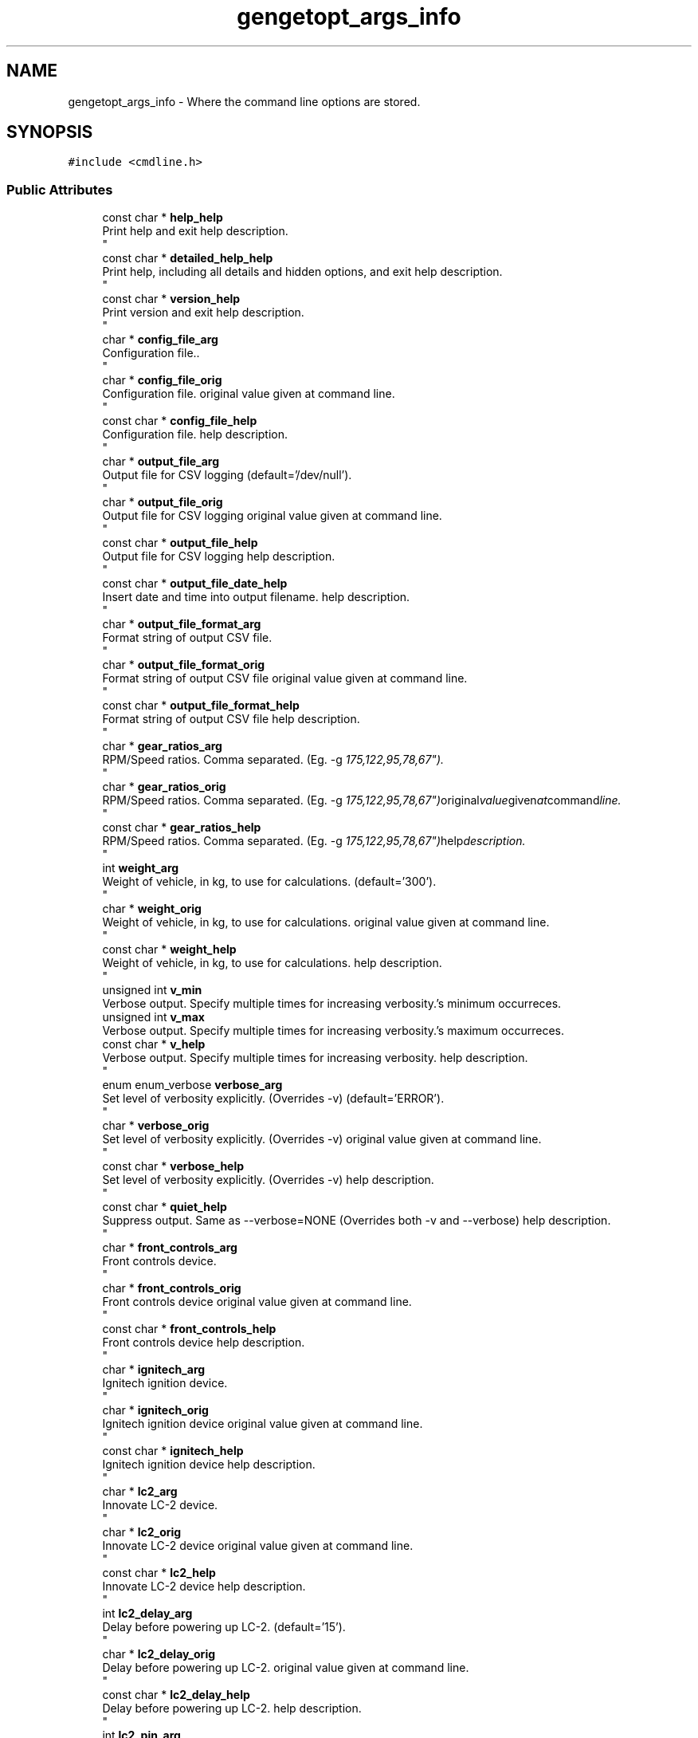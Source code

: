.TH "gengetopt_args_info" 3 "Mon Jul 18 2022" "Version v0.1" "Engine Data Logger (EDL)" \" -*- nroff -*-
.ad l
.nh
.SH NAME
gengetopt_args_info \- Where the command line options are stored\&.  

.SH SYNOPSIS
.br
.PP
.PP
\fC#include <cmdline\&.h>\fP
.SS "Public Attributes"

.in +1c
.ti -1c
.RI "const char * \fBhelp_help\fP"
.br
.RI "Print help and exit help description\&. 
.br
 "
.ti -1c
.RI "const char * \fBdetailed_help_help\fP"
.br
.RI "Print help, including all details and hidden options, and exit help description\&. 
.br
 "
.ti -1c
.RI "const char * \fBversion_help\fP"
.br
.RI "Print version and exit help description\&. 
.br
 "
.ti -1c
.RI "char * \fBconfig_file_arg\fP"
.br
.RI "Configuration file\&.\&. 
.br
 "
.ti -1c
.RI "char * \fBconfig_file_orig\fP"
.br
.RI "Configuration file\&. original value given at command line\&. 
.br
 "
.ti -1c
.RI "const char * \fBconfig_file_help\fP"
.br
.RI "Configuration file\&. help description\&. 
.br
 "
.ti -1c
.RI "char * \fBoutput_file_arg\fP"
.br
.RI "Output file for CSV logging (default='/dev/null')\&. 
.br
 "
.ti -1c
.RI "char * \fBoutput_file_orig\fP"
.br
.RI "Output file for CSV logging original value given at command line\&. 
.br
 "
.ti -1c
.RI "const char * \fBoutput_file_help\fP"
.br
.RI "Output file for CSV logging help description\&. 
.br
 "
.ti -1c
.RI "const char * \fBoutput_file_date_help\fP"
.br
.RI "Insert date and time into output filename\&. help description\&. 
.br
 "
.ti -1c
.RI "char * \fBoutput_file_format_arg\fP"
.br
.RI "Format string of output CSV file\&. 
.br
 "
.ti -1c
.RI "char * \fBoutput_file_format_orig\fP"
.br
.RI "Format string of output CSV file original value given at command line\&. 
.br
 "
.ti -1c
.RI "const char * \fBoutput_file_format_help\fP"
.br
.RI "Format string of output CSV file help description\&. 
.br
 "
.ti -1c
.RI "char * \fBgear_ratios_arg\fP"
.br
.RI "RPM/Speed ratios\&. Comma separated\&. (Eg\&. -g "175,122,95,78,67")\&. 
.br
 "
.ti -1c
.RI "char * \fBgear_ratios_orig\fP"
.br
.RI "RPM/Speed ratios\&. Comma separated\&. (Eg\&. -g "175,122,95,78,67") original value given at command line\&. 
.br
 "
.ti -1c
.RI "const char * \fBgear_ratios_help\fP"
.br
.RI "RPM/Speed ratios\&. Comma separated\&. (Eg\&. -g "175,122,95,78,67") help description\&. 
.br
 "
.ti -1c
.RI "int \fBweight_arg\fP"
.br
.RI "Weight of vehicle, in kg, to use for calculations\&. (default='300')\&. 
.br
 "
.ti -1c
.RI "char * \fBweight_orig\fP"
.br
.RI "Weight of vehicle, in kg, to use for calculations\&. original value given at command line\&. 
.br
 "
.ti -1c
.RI "const char * \fBweight_help\fP"
.br
.RI "Weight of vehicle, in kg, to use for calculations\&. help description\&. 
.br
 "
.ti -1c
.RI "unsigned int \fBv_min\fP"
.br
.RI "Verbose output\&. Specify multiple times for increasing verbosity\&.'s minimum occurreces\&. "
.ti -1c
.RI "unsigned int \fBv_max\fP"
.br
.RI "Verbose output\&. Specify multiple times for increasing verbosity\&.'s maximum occurreces\&. "
.ti -1c
.RI "const char * \fBv_help\fP"
.br
.RI "Verbose output\&. Specify multiple times for increasing verbosity\&. help description\&. 
.br
 "
.ti -1c
.RI "enum enum_verbose \fBverbose_arg\fP"
.br
.RI "Set level of verbosity explicitly\&. (Overrides -v) (default='ERROR')\&. 
.br
 "
.ti -1c
.RI "char * \fBverbose_orig\fP"
.br
.RI "Set level of verbosity explicitly\&. (Overrides -v) original value given at command line\&. 
.br
 "
.ti -1c
.RI "const char * \fBverbose_help\fP"
.br
.RI "Set level of verbosity explicitly\&. (Overrides -v) help description\&. 
.br
 "
.ti -1c
.RI "const char * \fBquiet_help\fP"
.br
.RI "Suppress output\&. Same as --verbose=NONE (Overrides both -v and --verbose) help description\&. 
.br
 "
.ti -1c
.RI "char * \fBfront_controls_arg\fP"
.br
.RI "Front controls device\&. 
.br
 "
.ti -1c
.RI "char * \fBfront_controls_orig\fP"
.br
.RI "Front controls device original value given at command line\&. 
.br
 "
.ti -1c
.RI "const char * \fBfront_controls_help\fP"
.br
.RI "Front controls device help description\&. 
.br
 "
.ti -1c
.RI "char * \fBignitech_arg\fP"
.br
.RI "Ignitech ignition device\&. 
.br
 "
.ti -1c
.RI "char * \fBignitech_orig\fP"
.br
.RI "Ignitech ignition device original value given at command line\&. 
.br
 "
.ti -1c
.RI "const char * \fBignitech_help\fP"
.br
.RI "Ignitech ignition device help description\&. 
.br
 "
.ti -1c
.RI "char * \fBlc2_arg\fP"
.br
.RI "Innovate LC-2 device\&. 
.br
 "
.ti -1c
.RI "char * \fBlc2_orig\fP"
.br
.RI "Innovate LC-2 device original value given at command line\&. 
.br
 "
.ti -1c
.RI "const char * \fBlc2_help\fP"
.br
.RI "Innovate LC-2 device help description\&. 
.br
 "
.ti -1c
.RI "int \fBlc2_delay_arg\fP"
.br
.RI "Delay before powering up LC-2\&. (default='15')\&. 
.br
 "
.ti -1c
.RI "char * \fBlc2_delay_orig\fP"
.br
.RI "Delay before powering up LC-2\&. original value given at command line\&. 
.br
 "
.ti -1c
.RI "const char * \fBlc2_delay_help\fP"
.br
.RI "Delay before powering up LC-2\&. help description\&. 
.br
 "
.ti -1c
.RI "int \fBlc2_pin_arg\fP"
.br
.RI "GPIO pin that controls power for LC-2 (default='26')\&. 
.br
 "
.ti -1c
.RI "char * \fBlc2_pin_orig\fP"
.br
.RI "GPIO pin that controls power for LC-2 original value given at command line\&. 
.br
 "
.ti -1c
.RI "const char * \fBlc2_pin_help\fP"
.br
.RI "GPIO pin that controls power for LC-2 help description\&. 
.br
 "
.ti -1c
.RI "char * \fBsleepy_arg\fP"
.br
.RI "I2C device to communicate with Sleepy Pi\&.\&. 
.br
 "
.ti -1c
.RI "char * \fBsleepy_orig\fP"
.br
.RI "I2C device to communicate with Sleepy Pi\&. original value given at command line\&. 
.br
 "
.ti -1c
.RI "const char * \fBsleepy_help\fP"
.br
.RI "I2C device to communicate with Sleepy Pi\&. help description\&. 
.br
 "
.ti -1c
.RI "char * \fBsleepy_addr_arg\fP"
.br
.RI "Address for Sleepy Pi\&. (default='0x04')\&. 
.br
 "
.ti -1c
.RI "char * \fBsleepy_addr_orig\fP"
.br
.RI "Address for Sleepy Pi\&. original value given at command line\&. 
.br
 "
.ti -1c
.RI "const char * \fBsleepy_addr_help\fP"
.br
.RI "Address for Sleepy Pi\&. help description\&. 
.br
 "
.ti -1c
.RI "char * \fBcan_arg\fP"
.br
.RI "CAN device to bind to\&. CAN disabled if not set\&.\&. 
.br
 "
.ti -1c
.RI "char * \fBcan_orig\fP"
.br
.RI "CAN device to bind to\&. CAN disabled if not set\&. original value given at command line\&. 
.br
 "
.ti -1c
.RI "const char * \fBcan_help\fP"
.br
.RI "CAN device to bind to\&. CAN disabled if not set\&. help description\&. 
.br
 "
.ti -1c
.RI "char * \fBignitech_dump_file_arg\fP"
.br
.RI "File to dump raw responses from Ignitech\&. 
.br
 "
.ti -1c
.RI "char * \fBignitech_dump_file_orig\fP"
.br
.RI "File to dump raw responses from Ignitech original value given at command line\&. 
.br
 "
.ti -1c
.RI "const char * \fBignitech_dump_file_help\fP"
.br
.RI "File to dump raw responses from Ignitech help description\&. 
.br
 "
.ti -1c
.RI "int \fBignitech_servo_as_iap_flag\fP"
.br
.RI "Treat servo reading as IAP\&. Requires calibration options\&. (default=off)\&. 
.br
 "
.ti -1c
.RI "const char * \fBignitech_servo_as_iap_help\fP"
.br
.RI "Treat servo reading as IAP\&. Requires calibration options\&. help description\&. 
.br
 "
.ti -1c
.RI "int \fBignitech_sai_low_arg\fP"
.br
.RI "Low kpa reading\&. Eg: 21\&. 
.br
 "
.ti -1c
.RI "char * \fBignitech_sai_low_orig\fP"
.br
.RI "Low kpa reading\&. Eg: 21 original value given at command line\&. 
.br
 "
.ti -1c
.RI "const char * \fBignitech_sai_low_help\fP"
.br
.RI "Low kpa reading\&. Eg: 21 help description\&. 
.br
 "
.ti -1c
.RI "int \fBignitech_sai_low_mv_arg\fP"
.br
.RI "Low mv value\&. Eg: 708\&. 
.br
 "
.ti -1c
.RI "char * \fBignitech_sai_low_mv_orig\fP"
.br
.RI "Low mv value\&. Eg: 708 original value given at command line\&. 
.br
 "
.ti -1c
.RI "const char * \fBignitech_sai_low_mv_help\fP"
.br
.RI "Low mv value\&. Eg: 708 help description\&. 
.br
 "
.ti -1c
.RI "int \fBignitech_sai_high_arg\fP"
.br
.RI "High kpa reading\&. Eg: 102\&. 
.br
 "
.ti -1c
.RI "char * \fBignitech_sai_high_orig\fP"
.br
.RI "High kpa reading\&. Eg: 102 original value given at command line\&. 
.br
 "
.ti -1c
.RI "const char * \fBignitech_sai_high_help\fP"
.br
.RI "High kpa reading\&. Eg: 102 help description\&. 
.br
 "
.ti -1c
.RI "int \fBignitech_sai_high_mv_arg\fP"
.br
.RI "High mv value\&. Eg: 4252\&. 
.br
 "
.ti -1c
.RI "char * \fBignitech_sai_high_mv_orig\fP"
.br
.RI "High mv value\&. Eg: 4252 original value given at command line\&. 
.br
 "
.ti -1c
.RI "const char * \fBignitech_sai_high_mv_help\fP"
.br
.RI "High mv value\&. Eg: 4252 help description\&. 
.br
 "
.ti -1c
.RI "unsigned int \fBhelp_given\fP"
.br
.RI "Whether help was given\&. 
.br
 "
.ti -1c
.RI "unsigned int \fBdetailed_help_given\fP"
.br
.RI "Whether detailed-help was given\&. 
.br
 "
.ti -1c
.RI "unsigned int \fBversion_given\fP"
.br
.RI "Whether version was given\&. 
.br
 "
.ti -1c
.RI "unsigned int \fBconfig_file_given\fP"
.br
.RI "Whether config-file was given\&. 
.br
 "
.ti -1c
.RI "unsigned int \fBoutput_file_given\fP"
.br
.RI "Whether output-file was given\&. 
.br
 "
.ti -1c
.RI "unsigned int \fBoutput_file_date_given\fP"
.br
.RI "Whether output-file-date was given\&. 
.br
 "
.ti -1c
.RI "unsigned int \fBoutput_file_format_given\fP"
.br
.RI "Whether output-file-format was given\&. 
.br
 "
.ti -1c
.RI "unsigned int \fBgear_ratios_given\fP"
.br
.RI "Whether gear-ratios was given\&. 
.br
 "
.ti -1c
.RI "unsigned int \fBweight_given\fP"
.br
.RI "Whether weight was given\&. 
.br
 "
.ti -1c
.RI "unsigned int \fBv_given\fP"
.br
.RI "Whether v was given\&. 
.br
 "
.ti -1c
.RI "unsigned int \fBverbose_given\fP"
.br
.RI "Whether verbose was given\&. 
.br
 "
.ti -1c
.RI "unsigned int \fBquiet_given\fP"
.br
.RI "Whether quiet was given\&. 
.br
 "
.ti -1c
.RI "unsigned int \fBfront_controls_given\fP"
.br
.RI "Whether front-controls was given\&. 
.br
 "
.ti -1c
.RI "unsigned int \fBignitech_given\fP"
.br
.RI "Whether ignitech was given\&. 
.br
 "
.ti -1c
.RI "unsigned int \fBlc2_given\fP"
.br
.RI "Whether lc2 was given\&. 
.br
 "
.ti -1c
.RI "unsigned int \fBlc2_delay_given\fP"
.br
.RI "Whether lc2-delay was given\&. 
.br
 "
.ti -1c
.RI "unsigned int \fBlc2_pin_given\fP"
.br
.RI "Whether lc2-pin was given\&. 
.br
 "
.ti -1c
.RI "unsigned int \fBsleepy_given\fP"
.br
.RI "Whether sleepy was given\&. 
.br
 "
.ti -1c
.RI "unsigned int \fBsleepy_addr_given\fP"
.br
.RI "Whether sleepy-addr was given\&. 
.br
 "
.ti -1c
.RI "unsigned int \fBcan_given\fP"
.br
.RI "Whether can was given\&. 
.br
 "
.ti -1c
.RI "unsigned int \fBignitech_dump_file_given\fP"
.br
.RI "Whether ignitech-dump-file was given\&. 
.br
 "
.ti -1c
.RI "unsigned int \fBignitech_servo_as_iap_given\fP"
.br
.RI "Whether ignitech-servo-as-iap was given\&. 
.br
 "
.ti -1c
.RI "unsigned int \fBignitech_sai_low_given\fP"
.br
.RI "Whether ignitech-sai-low was given\&. 
.br
 "
.ti -1c
.RI "unsigned int \fBignitech_sai_low_mv_given\fP"
.br
.RI "Whether ignitech-sai-low-mv was given\&. 
.br
 "
.ti -1c
.RI "unsigned int \fBignitech_sai_high_given\fP"
.br
.RI "Whether ignitech-sai-high was given\&. 
.br
 "
.ti -1c
.RI "unsigned int \fBignitech_sai_high_mv_given\fP"
.br
.RI "Whether ignitech-sai-high-mv was given\&. 
.br
 "
.in -1c
.SH "Detailed Description"
.PP 
Where the command line options are stored\&. 

.SH "Author"
.PP 
Generated automatically by Doxygen for Engine Data Logger (EDL) from the source code\&.
